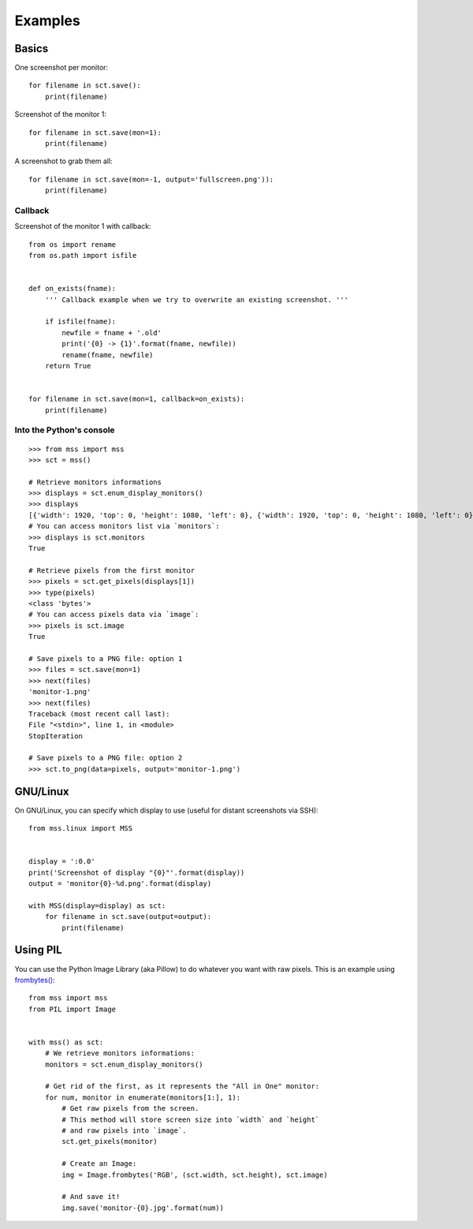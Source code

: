 ========
Examples
========

Basics
======

One screenshot per monitor::

    for filename in sct.save():
        print(filename)


Screenshot of the monitor 1::

    for filename in sct.save(mon=1):
        print(filename)


A screenshot to grab them all::

    for filename in sct.save(mon=-1, output='fullscreen.png')):
        print(filename)


Callback
--------

Screenshot of the monitor 1 with callback::

    from os import rename
    from os.path import isfile


    def on_exists(fname):
        ''' Callback example when we try to overwrite an existing screenshot. '''

        if isfile(fname):
            newfile = fname + '.old'
            print('{0} -> {1}'.format(fname, newfile))
            rename(fname, newfile)
        return True


    for filename in sct.save(mon=1, callback=on_exists):
        print(filename)


Into the Python's console
-------------------------

::

    >>> from mss import mss
    >>> sct = mss()

    # Retrieve monitors informations
    >>> displays = sct.enum_display_monitors()
    >>> displays
    [{'width': 1920, 'top': 0, 'height': 1080, 'left': 0}, {'width': 1920, 'top': 0, 'height': 1080, 'left': 0}]
    # You can access monitors list via `monitors`:
    >>> displays is sct.monitors
    True

    # Retrieve pixels from the first monitor
    >>> pixels = sct.get_pixels(displays[1])
    >>> type(pixels)
    <class 'bytes'>
    # You can access pixels data via `image`:
    >>> pixels is sct.image
    True

    # Save pixels to a PNG file: option 1
    >>> files = sct.save(mon=1)
    >>> next(files)
    'monitor-1.png'
    >>> next(files)
    Traceback (most recent call last):
    File "<stdin>", line 1, in <module>
    StopIteration

    # Save pixels to a PNG file: option 2
    >>> sct.to_png(data=pixels, output='monitor-1.png')


GNU/Linux
=========

On GNU/Linux, you can specify which display to use (useful for distant screenshots via SSH)::

    from mss.linux import MSS


    display = ':0.0'
    print('Screenshot of display "{0}"'.format(display))
    output = 'monitor{0}-%d.png'.format(display)

    with MSS(display=display) as sct:
        for filename in sct.save(output=output):
            print(filename)


Using PIL
=========

You can use the Python Image Library (aka Pillow) to do whatever you want with raw pixels.
This is an example using `frombytes() <http://pillow.readthedocs.io/en/latest/reference/Image.html#PIL.Image.frombytes>`_::

    from mss import mss
    from PIL import Image


    with mss() as sct:
        # We retrieve monitors informations:
        monitors = sct.enum_display_monitors()

        # Get rid of the first, as it represents the "All in One" monitor:
        for num, monitor in enumerate(monitors[1:], 1):
            # Get raw pixels from the screen.
            # This method will store screen size into `width` and `height`
            # and raw pixels into `image`.
            sct.get_pixels(monitor)

            # Create an Image:
            img = Image.frombytes('RGB', (sct.width, sct.height), sct.image)

            # And save it!
            img.save('monitor-{0}.jpg'.format(num))

